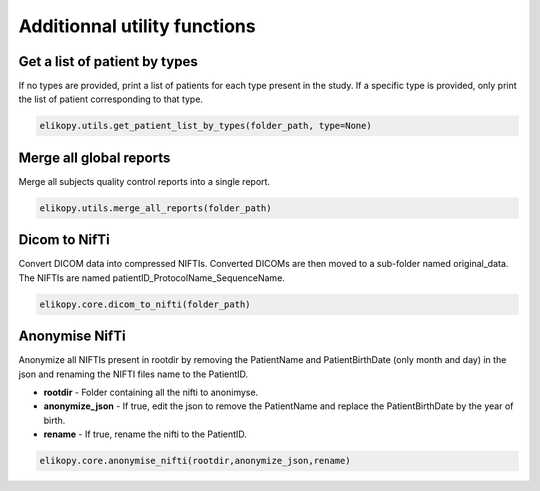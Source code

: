.. _other-utils:

=============================
Additionnal utility functions
=============================

Get a list of patient by types
^^^^^^^^^^^^^^^^^^^^^^^^^^^^^^

If no types are provided, print a list of patients for each type present in the study.
If a specific type is provided, only print the list of patient corresponding to that type.

.. code-block:: python

	elikopy.utils.get_patient_list_by_types(folder_path, type=None)	

Merge all global reports
^^^^^^^^^^^^^^^^^^^^^^^^

Merge all subjects quality control reports into a single report.

.. code-block:: python

	elikopy.utils.merge_all_reports(folder_path)

Dicom to NifTi
^^^^^^^^^^^^^^

Convert DICOM data into compressed NIFTIs.
Converted DICOMs are then moved to a sub-folder named original_data.
The NIFTIs are named patientID_ProtocolName_SequenceName.

.. code-block:: python

	elikopy.core.dicom_to_nifti(folder_path)
	
Anonymise NifTi
^^^^^^^^^^^^^^^

Anonymize all NIFTIs present in rootdir by removing the PatientName and PatientBirthDate
(only month and day) in the json and renaming the NIFTI files name to the PatientID.

* **rootdir** - Folder containing all the nifti to anonimyse.
* **anonymize_json** - If true, edit the json to remove the PatientName and replace the PatientBirthDate by the year of birth.
* **rename** - If true, rename the nifti to the PatientID. 

.. code-block:: python

	elikopy.core.anonymise_nifti(rootdir,anonymize_json,rename)
